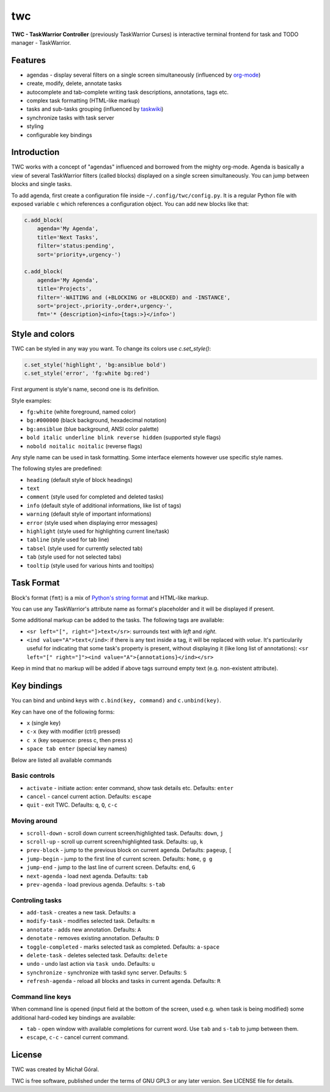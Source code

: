 twc
===

**TWC - TaskWarrior Controller** (previously TaskWarrior Curses) is interactive
terminal frontend for task and TODO manager - TaskWarrior.

.. image:: ./docs/img/screenshot.png
    :align: center

Features
~~~~~~~~

* agendas - display several filters on a single screen simultaneously
  (influenced by `org-mode <https:orgmode.org>`_)
* create, modify, delete, annotate tasks
* autocomplete and tab-complete writing task descriptions, annotations, tags
  etc.
* complex task formatting (HTML-like markup)
* tasks and sub-tasks grouping (influenced by
  `taskwiki <https://github.com/tbabej/taskwiki>`_)
* synchronize tasks with task server
* styling
* configurable key bindings

Introduction
~~~~~~~~~~~~

TWC works with a concept of "agendas" influenced and borrowed from the mighty
org-mode. Agenda is basically a view of several TaskWarrior filters (called
blocks) displayed on a single screen simultaneously. You can jump between
blocks and single tasks.

To add agenda, first create a configuration file inside
``~/.config/twc/config.py``. It is a regular Python file with exposed variable
``c`` which references a configuration object. You can add new blocks like that:

.. code:: python

    c.add_block(
        agenda='My Agenda',
        title='Next Tasks',
        filter='status:pending',
        sort='priority+,urgency-')

    c.add_block(
        agenda='My Agenda',
        title='Projects',
        filter='-WAITING and (+BLOCKING or +BLOCKED) and -INSTANCE',
        sort='project-,priority-,order+,urgency-',
        fmt='* {description}<info>{tags:>}</info>')

Style and colors
~~~~~~~~~~~~~~~~

TWC can be styled in any way you want. To change its colors use `c.set_style()`:

.. code:: python

    c.set_style('highlight', 'bg:ansiblue bold')
    c.set_style('error', 'fg:white bg:red')

First argument is style's name, second one is its definition.

Style examples:

- ``fg:white`` (white foreground, named color)
- ``bg:#000000`` (black background, hexadecimal notation)
- ``bg:ansiblue`` (blue background, ANSI color palette)
- ``bold italic underline blink reverse hidden`` (supported style flags)
- ``nobold noitalic noitalic`` (reverse flags)

Any style name can be used in task formatting. Some interface elements however
use specific style names.

The following styles are predefined:

- ``heading`` (default style of block headings)
- ``text``
- ``comment`` (style used for completed and deleted tasks)
- ``info`` (default style of additional informations, like list of tags)
- ``warning`` (default style of important informations)
- ``error`` (style used when displaying error messages)
- ``highlight`` (style used for highlighting current line/task)
- ``tabline`` (style used for tab line)
- ``tabsel`` (style used for currently selected tab)
- ``tab`` (style used for not selected tabs)
- ``tooltip`` (style used for various hints and tooltips)

Task Format
~~~~~~~~~~~

Block's format (``fmt``) is a mix of `Python's string format
<https://docs.python.org/3/library/string.html#formatspec>`_ and HTML-like
markup.

You can use any TaskWarrior's attribute name as format's placeholder and it will
be displayed if present.

Some additional markup can be added to the tasks. The following tags are
available:

* ``<sr left="[", right="]>text</sr>``: surrounds text with *left* and *right*.
* ``<ind value="A">text</ind>``: if there is any text inside a tag, it will be
  replaced with *value*. It's particularily useful for indicating that some
  task's property is present, without displaying it (like long list of
  annotations):
  ``<sr left="[" right="]"><ind value="A">{annotations}</ind></sr>``

Keep in mind that no markup will be added if above tags surround empty text
(e.g. non-existent attribute).

Key bindings
~~~~~~~~~~~~

You can bind and unbind keys with ``c.bind(key, command)`` and
``c.unbind(key)``.

Key can have one of the following forms:

- ``x`` (single key)
- ``c-x`` (key with modifier (ctrl) pressed)
- ``c x`` (key sequence: press c, then press x)
- ``space tab enter`` (special key names)

Below are listed all available commands

Basic controls
++++++++++++++

- ``activate`` - initiate action: enter command, show task details etc. Defaults: ``enter``
- ``cancel`` - cancel current action. Defaults: ``escape``
- ``quit`` - exit TWC. Defaults: ``q``, ``Q``, ``c-c``

Moving around
+++++++++++++

- ``scroll-down`` - scroll down current screen/highlighted task. Defaults: ``down``, ``j``
- ``scroll-up`` - scroll up current screen/highlighted task. Defaults: ``up``, ``k``
- ``prev-block`` - jump to the previous block on current agenda. Defaults: ``pageup``, ``[``
- ``jump-begin`` - jump to the first line of current screen. Defaults: ``home``, ``g g``
- ``jump-end`` - jump to the last line of current screen. Defaults: ``end``, ``G``
- ``next-agenda`` - load next agenda. Defaults: ``tab``
- ``prev-agenda`` - load previous agenda. Defaults: ``s-tab``

Controling tasks
++++++++++++++++
- ``add-task`` - creates a new task. Defaults: ``a``
- ``modify-task`` - modifies selected task. Defaults: ``m``
- ``annotate`` - adds new annotation. Defaults: ``A``
- ``denotate`` - removes existing annotation. Defaults: ``D``
- ``toggle-completed`` - marks selected task as completed. Defaults: ``a-space``
- ``delete-task`` - deletes selected task. Defaults: ``delete``
- ``undo`` - undo last action via ``task undo``. Defaults: ``u``
- ``synchronize`` - synchronize with taskd sync server. Defaults: ``S``
- ``refresh-agenda`` - reload all blocks and tasks in current agenda. Defaults: ``R``

Command line keys
+++++++++++++++++

When command line is opened (input field at the bottom of the screen, used e.g.
when task is being modified) some additional hard-coded key bindings are
available:

- ``tab`` - open window with available completions for current word. Use
  ``tab`` and ``s-tab`` to jump between them.
- ``escape``, ``c-c`` - cancel current command.

License
~~~~~~~

TWC was created by Michał Góral.

TWC is free software, published under the terms of GNU GPL3 or any later
version. See LICENSE file for details.
